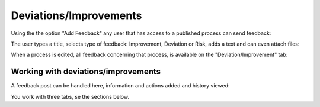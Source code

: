 Deviations/Improvements
===========================

Using the the option "Add Feedback" any user that has access to a published process can send feedback:

.. image:: qms-add-feedback.png

The user types a title, selects type of feedback: Improvement, Deviation or Risk, adds a text and can even attach files:

.. image:: qms-feedback-add-border.png

When a process is edited, all feedback concerning that process, is available on the "Deviation/Improvement" tab:

.. image:: qms-improvement.png

Working with deviations/improvements
************************************

A feedback post can be handled here, information and actions added and history viewed:

.. image:: qms-improvment-settings.png

You work with three tabs, se the sections below.




